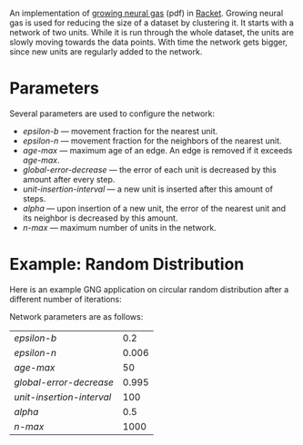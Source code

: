 An implementation of [[http://web.cs.swarthmore.edu/~meeden/DevelopmentalRobotics/fritzke95.pdf][growing neural gas]] (pdf) in [[http://racket-lang.org/][Racket]].
Growing neural gas is used for reducing the size of a dataset by clustering it.
It starts with a network of two units.
While it is run through the whole dataset, the units are slowly moving towards the data points.
With time the network gets bigger, since new units are regularly added to the network.



* Parameters
Several parameters are used to configure the network:
- /epsilon-b/ --- movement fraction for the nearest unit.
- /epsilon-n/ --- movement fraction for the neighbors of the nearest unit.
- /age-max/ --- maximum age of an edge. An edge is removed if it exceeds /age-max/.
- /global-error-decrease/ --- the error of each unit is decreased by this amount after every step.
- /unit-insertion-interval/ --- a new unit is inserted after this amount of steps.
- /alpha/ --- upon insertion of a new unit, the error of the nearest unit and its neighbor is decreased by this amount.
- /n-max/ --- maximum number of units in the network.



* Example: Random Distribution
Here is an example GNG application on circular random distribution after a different number of iterations:
[[./pics/AnExample.png]]


Network parameters are as follows:
| /epsilon-b/               |   0.2 |
| /epsilon-n/               | 0.006 |
| /age-max/                 |    50 |
| /global-error-decrease/   | 0.995 |
| /unit-insertion-interval/ |   100 |
| /alpha/                   |   0.5 |
| /n-max/                   |  1000 |

